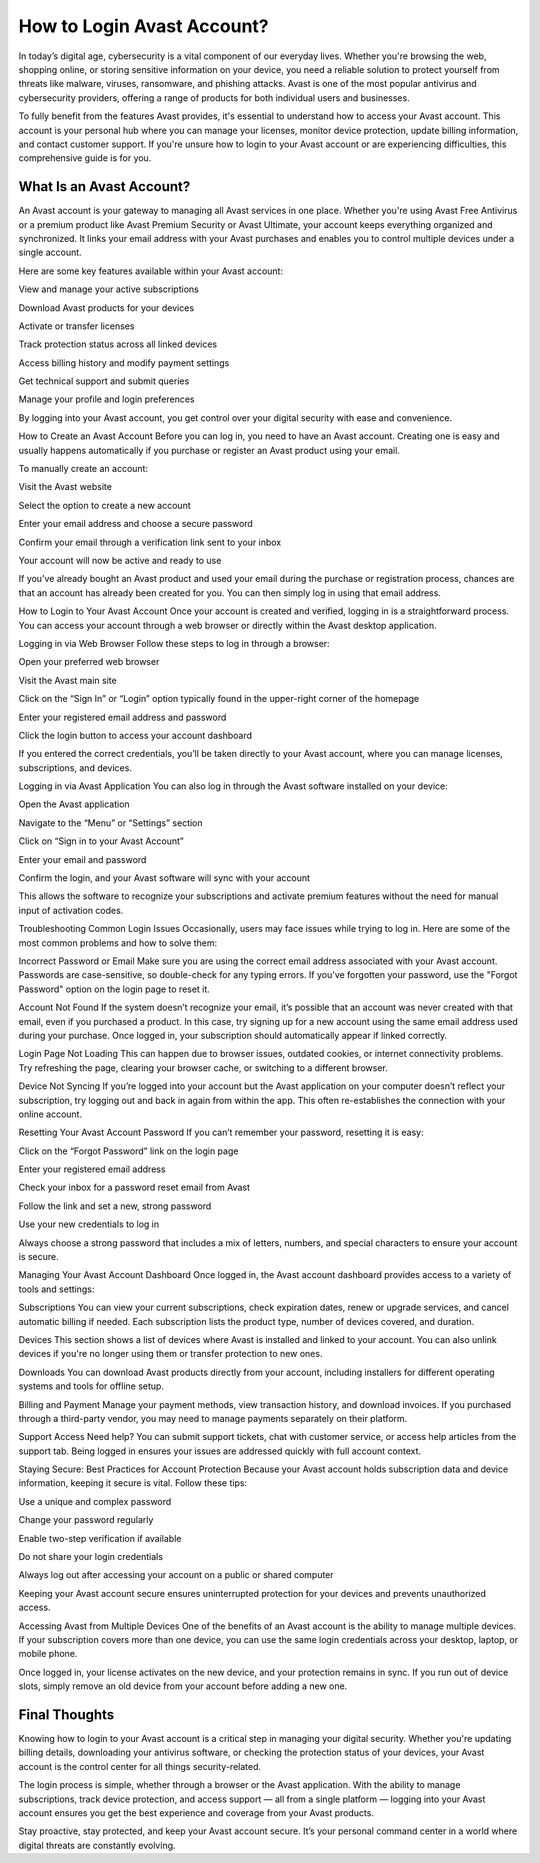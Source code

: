 How to Login Avast Account?
====================


In today’s digital age, cybersecurity is a vital component of our everyday lives. Whether you're browsing the web, shopping online, or storing sensitive information on your device, you need a reliable solution to protect yourself from threats like malware, viruses, ransomware, and phishing attacks. Avast is one of the most popular antivirus and cybersecurity providers, offering a range of products for both individual users and businesses.

.. image:: https://msn-login-account.readthedocs.io/en/latest/_images/click-login.png
   :alt: My Project Logo
   :width: 400px
   :align: center
   :target: https://aclogportal.com/kaspersky-login

To fully benefit from the features Avast provides, it's essential to understand how to access your Avast account. This account is your personal hub where you can manage your licenses, monitor device protection, update billing information, and contact customer support. If you're unsure how to login to your Avast account or are experiencing difficulties, this comprehensive guide is for you.

What Is an Avast Account?
------
An Avast account is your gateway to managing all Avast services in one place. Whether you're using Avast Free Antivirus or a premium product like Avast Premium Security or Avast Ultimate, your account keeps everything organized and synchronized. It links your email address with your Avast purchases and enables you to control multiple devices under a single account.

Here are some key features available within your Avast account:

View and manage your active subscriptions

Download Avast products for your devices

Activate or transfer licenses

Track protection status across all linked devices

Access billing history and modify payment settings

Get technical support and submit queries

Manage your profile and login preferences

By logging into your Avast account, you get control over your digital security with ease and convenience.

How to Create an Avast Account
Before you can log in, you need to have an Avast account. Creating one is easy and usually happens automatically if you purchase or register an Avast product using your email.

To manually create an account:

Visit the Avast website

Select the option to create a new account

Enter your email address and choose a secure password

Confirm your email through a verification link sent to your inbox

Your account will now be active and ready to use

If you’ve already bought an Avast product and used your email during the purchase or registration process, chances are that an account has already been created for you. You can then simply log in using that email address.

How to Login to Your Avast Account
Once your account is created and verified, logging in is a straightforward process. You can access your account through a web browser or directly within the Avast desktop application.

Logging in via Web Browser
Follow these steps to log in through a browser:

Open your preferred web browser

Visit the Avast main site

Click on the “Sign In” or “Login” option typically found in the upper-right corner of the homepage

Enter your registered email address and password

Click the login button to access your account dashboard

If you entered the correct credentials, you’ll be taken directly to your Avast account, where you can manage licenses, subscriptions, and devices.

Logging in via Avast Application
You can also log in through the Avast software installed on your device:

Open the Avast application

Navigate to the “Menu” or “Settings” section

Click on “Sign in to your Avast Account”

Enter your email and password

Confirm the login, and your Avast software will sync with your account

This allows the software to recognize your subscriptions and activate premium features without the need for manual input of activation codes.

Troubleshooting Common Login Issues
Occasionally, users may face issues while trying to log in. Here are some of the most common problems and how to solve them:

Incorrect Password or Email
Make sure you are using the correct email address associated with your Avast account. Passwords are case-sensitive, so double-check for any typing errors. If you've forgotten your password, use the "Forgot Password" option on the login page to reset it.

Account Not Found
If the system doesn’t recognize your email, it’s possible that an account was never created with that email, even if you purchased a product. In this case, try signing up for a new account using the same email address used during your purchase. Once logged in, your subscription should automatically appear if linked correctly.

Login Page Not Loading
This can happen due to browser issues, outdated cookies, or internet connectivity problems. Try refreshing the page, clearing your browser cache, or switching to a different browser.

Device Not Syncing
If you’re logged into your account but the Avast application on your computer doesn’t reflect your subscription, try logging out and back in again from within the app. This often re-establishes the connection with your online account.

Resetting Your Avast Account Password
If you can’t remember your password, resetting it is easy:

Click on the “Forgot Password” link on the login page

Enter your registered email address

Check your inbox for a password reset email from Avast

Follow the link and set a new, strong password

Use your new credentials to log in

Always choose a strong password that includes a mix of letters, numbers, and special characters to ensure your account is secure.

Managing Your Avast Account Dashboard
Once logged in, the Avast account dashboard provides access to a variety of tools and settings:

Subscriptions
You can view your current subscriptions, check expiration dates, renew or upgrade services, and cancel automatic billing if needed. Each subscription lists the product type, number of devices covered, and duration.

Devices
This section shows a list of devices where Avast is installed and linked to your account. You can also unlink devices if you're no longer using them or transfer protection to new ones.

Downloads
You can download Avast products directly from your account, including installers for different operating systems and tools for offline setup.

Billing and Payment
Manage your payment methods, view transaction history, and download invoices. If you purchased through a third-party vendor, you may need to manage payments separately on their platform.

Support Access
Need help? You can submit support tickets, chat with customer service, or access help articles from the support tab. Being logged in ensures your issues are addressed quickly with full account context.

Staying Secure: Best Practices for Account Protection
Because your Avast account holds subscription data and device information, keeping it secure is vital. Follow these tips:

Use a unique and complex password

Change your password regularly

Enable two-step verification if available

Do not share your login credentials

Always log out after accessing your account on a public or shared computer

Keeping your Avast account secure ensures uninterrupted protection for your devices and prevents unauthorized access.

Accessing Avast from Multiple Devices
One of the benefits of an Avast account is the ability to manage multiple devices. If your subscription covers more than one device, you can use the same login credentials across your desktop, laptop, or mobile phone.

Once logged in, your license activates on the new device, and your protection remains in sync. If you run out of device slots, simply remove an old device from your account before adding a new one.

Final Thoughts
----
Knowing how to login to your Avast account is a critical step in managing your digital security. Whether you're updating billing details, downloading your antivirus software, or checking the protection status of your devices, your Avast account is the control center for all things security-related.

The login process is simple, whether through a browser or the Avast application. With the ability to manage subscriptions, track device protection, and access support — all from a single platform — logging into your Avast account ensures you get the best experience and coverage from your Avast products.

Stay proactive, stay protected, and keep your Avast account secure. It’s your personal command center in a world where digital threats are constantly evolving.
